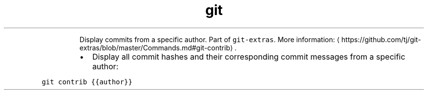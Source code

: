 .TH git contrib
.PP
.RS
Display commits from a specific author.
Part of \fB\fCgit\-extras\fR\&.
More information: \[la]https://github.com/tj/git-extras/blob/master/Commands.md#git-contrib\[ra]\&.
.RE
.RS
.IP \(bu 2
Display all commit hashes and their corresponding commit messages from a specific author:
.RE
.PP
\fB\fCgit contrib {{author}}\fR
